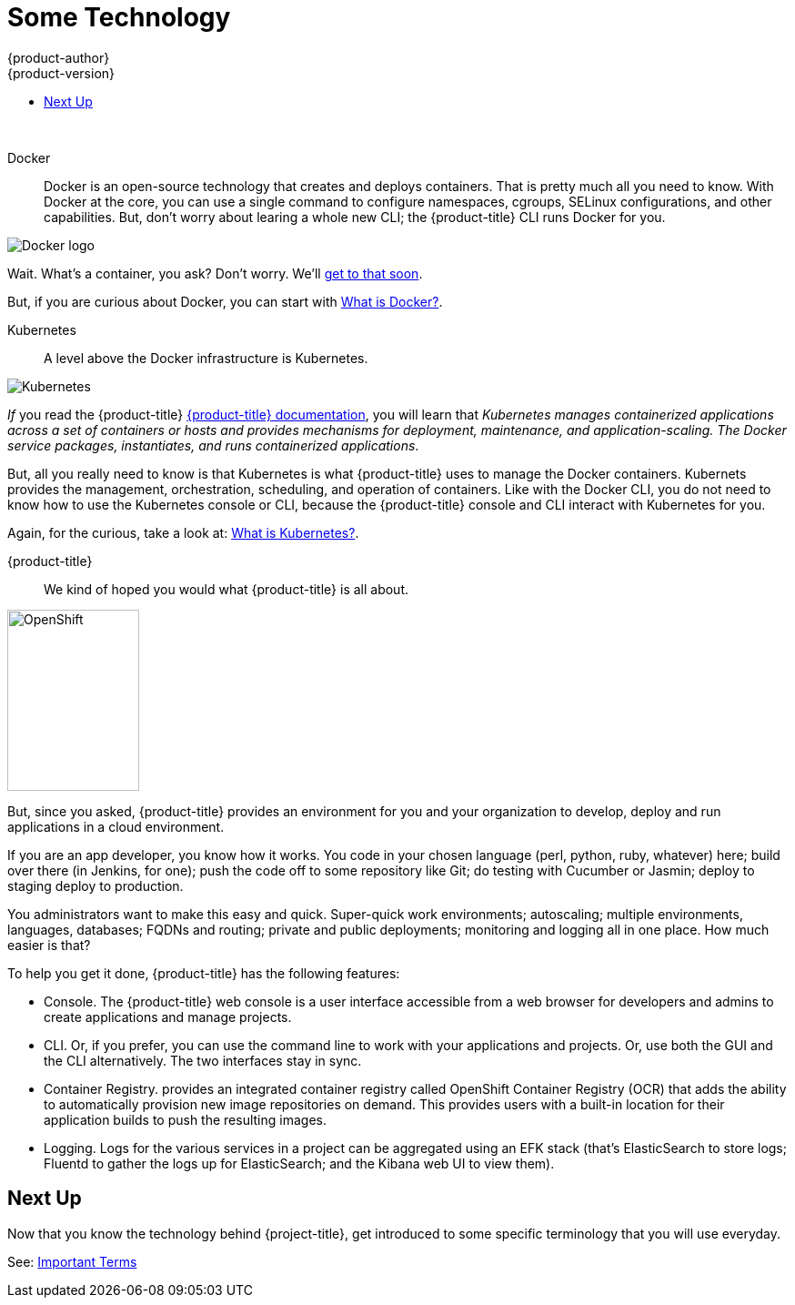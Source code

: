 [[openshift-tutorial-tech]]
= Some Technology
{product-author}
{product-version}
:data-uri:
:icons:
:experimental:
:toc: macro
:toc-title:

toc::[]
{nbsp} +




Docker::
Docker is an open-source technology that creates and deploys containers. That is pretty much all you need to know.  With Docker at the core, you can use a single command to configure namespaces, cgroups, SELinux configurations, and other capabilities. But, don't worry about learing a whole new CLI; the {product-title} CLI runs Docker for you.

image::moby_small.png[Docker logo, float="right"]

Wait. What's a container, you ask? Don't worry. We'll xref:../openshift-tutorial/tutorial-terms.adoc#openshift-tutorial-terms-container[get to that soon]. 

But, if you are curious about Docker, you can start with link:https://www.redhat.com/en/containers/what-is-docker[What is Docker?].

Kubernetes:: 
A level above the Docker infrastructure is Kubernetes.

image::k-logo-small.png[Kubernetes, float="right"]

_If_ you read the {product-title} xref:../architecture/infrastructure_components/kubernetes_infrastructure.adoc#architecture-infrastructure-components-kubernetes-infrastructure[{product-title} documentation], you will learn that _Kubernetes manages containerized applications across a set of containers or hosts and provides mechanisms for deployment, maintenance, and application-scaling. The Docker service packages, instantiates, and runs containerized applications_.

But, all you really need to know is that Kubernetes is what {product-title} uses to manage the Docker containers. Kubernets provides the management, orchestration, scheduling, and operation of containers. Like with the Docker CLI, you do not need to know how to use the Kubernetes console or CLI, because the {product-title} console and CLI interact with Kubernetes for you. 

Again, for the curious, take a look at: link:https://www.redhat.com/en/containers/what-is-kubernetes[What is Kubernetes?].
  
{product-title}::
We kind of hoped you would what {product-title} is all about. 

image::open-shift-logo.png[OpenShift, 145,199, float="right"]

But, since you asked, {product-title} provides an environment for you and your organization to develop, deploy and run applications in a cloud environment.

If you are an app developer, you know how it works. You code in your chosen language (perl, python, ruby, whatever) here; build over there (in Jenkins, for one);  push the code off to some repository like Git; do testing with Cucumber or Jasmin; deploy to staging deploy to production.

You administrators want to make this easy and quick. Super-quick work environments; autoscaling; multiple environments, languages, databases; FQDNs and routing; private and public deployments; monitoring and logging all in one place. How much easier is that?

To help you get it done, {product-title} has the following features:

* Console. The {product-title} web console is a user interface accessible from a web browser for developers and admins to create applications and manage projects. 
* CLI. Or, if you prefer, you can use the command line to work with your applications and projects. Or, use both the GUI and the CLI alternatively. The two interfaces stay in sync. 
* Container Registry. provides an integrated container registry called OpenShift Container Registry (OCR) that adds the ability to automatically provision new image repositories on demand. This provides users with a built-in location for their application builds to push the resulting images.
* Logging. Logs for the various services in a project can be aggregated using an EFK stack (that's ElasticSearch to store logs; Fluentd to gather the logs up for ElasticSearch; and the Kibana web UI to view them). 


== Next Up

Now that you know the technology behind {project-title}, get introduced to some specific terminology that you will use everyday.

See: xref:../openshift-tutorial/tutorial-terms.adoc#openshift-tutorial-terms[Important Terms]
